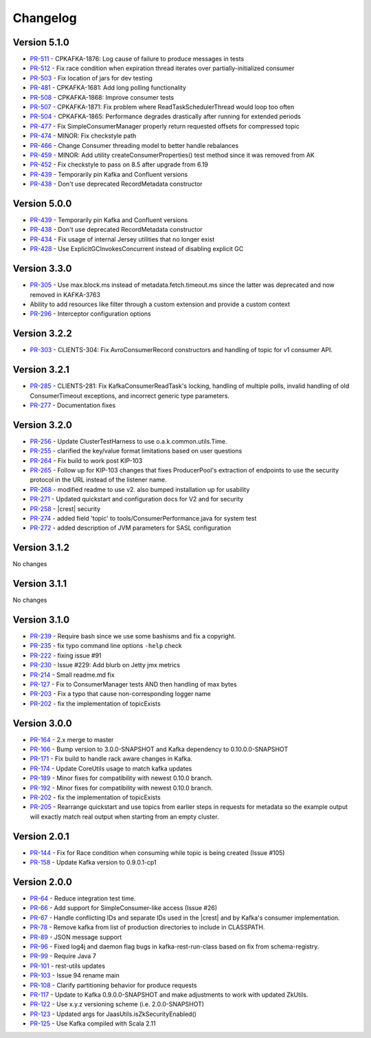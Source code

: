.. _kafkarest_changelog:

Changelog
=========

Version 5.1.0
-------------

* `PR-511 <https://github.com/confluentinc/kafka-rest/pull/511>`_ - CPKAFKA-1876: Log cause of failure to produce messages in tests
* `PR-512 <https://github.com/confluentinc/kafka-rest/pull/512>`_ - Fix race condition when expiration thread iterates over partially-initialized consumer
* `PR-503 <https://github.com/confluentinc/kafka-rest/pull/503>`_ - Fix location of jars for dev testing
* `PR-481 <https://github.com/confluentinc/kafka-rest/pull/481>`_ - CPKAFKA-1681: Add long polling functionality
* `PR-508 <https://github.com/confluentinc/kafka-rest/pull/508>`_ - CPKAFKA-1868: Improve consumer tests
* `PR-507 <https://github.com/confluentinc/kafka-rest/pull/507>`_ - CPKAFKA-1871: Fix problem where ReadTaskSchedulerThread would loop too often
* `PR-504 <https://github.com/confluentinc/kafka-rest/pull/504>`_ - CPKAFKA-1865:  Performance degrades drastically after running for extended periods
* `PR-477 <https://github.com/confluentinc/kafka-rest/pull/477>`_ - Fix SimpleConsumerManager properly return requested offsets for compressed topic
* `PR-474 <https://github.com/confluentinc/kafka-rest/pull/474>`_ - MINOR: Fix checkstyle path
* `PR-466 <https://github.com/confluentinc/kafka-rest/pull/466>`_ - Change Consumer threading model to better handle rebalances
* `PR-459 <https://github.com/confluentinc/kafka-rest/pull/459>`_ - MINOR: Add utility createConsumerProperties() test method since it was removed from AK
* `PR-452 <https://github.com/confluentinc/kafka-rest/pull/452>`_ - Fix checkstyle to pass on 8.5 after upgrade from 6.19
* `PR-439 <https://github.com/confluentinc/kafka-rest/pull/439>`_ - Temporarily pin Kafka and Confluent versions
* `PR-438 <https://github.com/confluentinc/kafka-rest/pull/438>`_ - Don't use deprecated RecordMetadata constructor

Version 5.0.0
-------------

* `PR-439 <https://github.com/confluentinc/kafka-rest/pull/439>`_ - Temporarily pin Kafka and Confluent versions
* `PR-438 <https://github.com/confluentinc/kafka-rest/pull/438>`_ - Don't use deprecated RecordMetadata constructor
* `PR-434 <https://github.com/confluentinc/kafka-rest/pull/434>`_ - Fix usage of internal Jersey utilities that no longer exist
* `PR-428 <https://github.com/confluentinc/kafka-rest/pull/428>`_ - Use ExplicitGCInvokesConcurrent instead of disabling explicit GC

Version 3.3.0
-------------

* `PR-305 <https://github.com/confluentinc/kafka-rest/pull/305>`_ - Use max.block.ms instead of metadata.fetch.timeout.ms since the latter was deprecated and now removed in KAFKA-3763
* Ability to add resources like filter through a custom extension and provide a custom context
* `PR-296 <https://github.com/confluentinc/kafka-rest/pull/296>`_ - Interceptor configuration options

Version 3.2.2
-------------

* `PR-303 <https://github.com/confluentinc/kafka-rest/pull/303>`_ - CLIENTS-304: Fix AvroConsumerRecord constructors and handling of topic for v1 consumer API.

Version 3.2.1
-------------

* `PR-285 <https://github.com/confluentinc/kafka-rest/pull/285>`_ - CLIENTS-281: Fix KafkaConsumerReadTask's locking, handling of multiple polls, invalid handling of old ConsumerTimeout exceptions, and incorrect generic type parameters.
* `PR-277 <https://github.com/confluentinc/kafka-rest/pull/277>`_ - Documentation fixes

Version 3.2.0
-------------

* `PR-256 <https://github.com/confluentinc/kafka-rest/pull/256>`_ - Update ClusterTestHarness to use o.a.k.common.utils.Time.
* `PR-255 <https://github.com/confluentinc/kafka-rest/pull/255>`_ - clarified the key/value format limitations based on user questions
* `PR-264 <https://github.com/confluentinc/kafka-rest/pull/264>`_ - Fix build to work post KIP-103
* `PR-265 <https://github.com/confluentinc/kafka-rest/pull/265>`_ - Follow up for KIP-103 changes that fixes ProducerPool's extraction of endpoints to use the security protocol in the URL instead of the listener name.
* `PR-268 <https://github.com/confluentinc/kafka-rest/pull/268>`_ - modified readme to use v2. also bumped installation up for usability
* `PR-271 <https://github.com/confluentinc/kafka-rest/pull/271>`_ - Updated quickstart and configuration docs for V2 and for security
* `PR-258 <https://github.com/confluentinc/kafka-rest/pull/258>`_ - |crest| security
* `PR-274 <https://github.com/confluentinc/kafka-rest/pull/274>`_ - added field 'topic' to tools/ConsumerPerformance.java for system test
* `PR-272 <https://github.com/confluentinc/kafka-rest/pull/272>`_ - added description of JVM parameters for SASL configuration

Version 3.1.2
-------------
No changes

Version 3.1.1
-------------
No changes

Version 3.1.0
-------------

* `PR-239 <https://github.com/confluentinc/kafka-rest/pull/239>`_ - Require bash since we use some bashisms and fix a copyright.
* `PR-235 <https://github.com/confluentinc/kafka-rest/pull/235>`_ - fix typo command line options ``-help`` check
* `PR-222 <https://github.com/confluentinc/kafka-rest/pull/222>`_ - fixing issue #91
* `PR-230 <https://github.com/confluentinc/kafka-rest/pull/230>`_ - Issue #229: Add blurb on Jetty jmx metrics
* `PR-214 <https://github.com/confluentinc/kafka-rest/pull/214>`_ - Small readme.md fix
* `PR-127 <https://github.com/confluentinc/kafka-rest/pull/127>`_ - Fix to ConsumerManager tests AND then handling of max bytes
* `PR-203 <https://github.com/confluentinc/kafka-rest/pull/203>`_ - Fix a typo that cause non-corresponding logger name
* `PR-202 <https://github.com/confluentinc/kafka-rest/pull/202>`_ - fix the implementation of topicExists

Version 3.0.0
-------------

* `PR-164 <https://github.com/confluentinc/kafka-rest/pull/164>`_ - 2.x merge to master
* `PR-166 <https://github.com/confluentinc/kafka-rest/pull/166>`_ - Bump version to 3.0.0-SNAPSHOT and Kafka dependency to 0.10.0.0-SNAPSHOT
* `PR-171 <https://github.com/confluentinc/kafka-rest/pull/171>`_ - Fix build to handle rack aware changes in Kafka.
* `PR-174 <https://github.com/confluentinc/kafka-rest/pull/174>`_ - Update CoreUtils usage to match kafka updates
* `PR-189 <https://github.com/confluentinc/kafka-rest/pull/189>`_ - Minor fixes for compatibility with newest 0.10.0 branch.
* `PR-192 <https://github.com/confluentinc/kafka-rest/pull/192>`_ - Minor fixes for compatibility with newest 0.10.0 branch.
* `PR-202 <https://github.com/confluentinc/kafka-rest/pull/202>`_ - fix the implementation of topicExists
* `PR-205 <https://github.com/confluentinc/kafka-rest/pull/205>`_ - Rearrange quickstart and use topics from earlier steps in requests for metadata so the example output will exactly match real output when starting from an empty cluster.

Version 2.0.1
-------------

* `PR-144 <https://github.com/confluentinc/kafka-rest/pull/144>`_ - Fix for Race condition when consuming while topic is being created (Issue #105)
* `PR-158 <https://github.com/confluentinc/kafka-rest/pull/158>`_ - Update Kafka version to 0.9.0.1-cp1

Version 2.0.0
-------------

* `PR-64 <https://github.com/confluentinc/kafka-rest/pull/64>`_ - Reduce integration test time.
* `PR-66 <https://github.com/confluentinc/kafka-rest/pull/66>`_ - Add support for SimpleConsumer-like access (Issue #26)
* `PR-67 <https://github.com/confluentinc/kafka-rest/pull/67>`_ - Handle conflicting IDs and separate IDs used in the |crest| and by Kafka's consumer implementation.
* `PR-78 <https://github.com/confluentinc/kafka-rest/pull/78>`_ - Remove kafka from list of production directories to include in CLASSPATH.
* `PR-89 <https://github.com/confluentinc/kafka-rest/pull/89>`_ - JSON message support
* `PR-96 <https://github.com/confluentinc/kafka-rest/pull/96>`_ - Fixed log4j and daemon flag bugs in kafka-rest-run-class based on fix from schema-registry.
* `PR-99 <https://github.com/confluentinc/kafka-rest/pull/99>`_ - Require Java 7
* `PR-101 <https://github.com/confluentinc/kafka-rest/pull/101>`_ - rest-utils updates
* `PR-103 <https://github.com/confluentinc/kafka-rest/pull/103>`_ - Issue 94 rename main
* `PR-108 <https://github.com/confluentinc/kafka-rest/pull/108>`_ - Clarify partitioning behavior for produce requests
* `PR-117 <https://github.com/confluentinc/kafka-rest/pull/117>`_ - Update to Kafka 0.9.0.0-SNAPSHOT and make adjustments to work with updated ZkUtils.
* `PR-122 <https://github.com/confluentinc/kafka-rest/pull/122>`_ - Use x.y.z versioning scheme (i.e. 2.0.0-SNAPSHOT)
* `PR-123 <https://github.com/confluentinc/kafka-rest/pull/123>`_ - Updated args for JaasUtils.isZkSecurityEnabled()
* `PR-125 <https://github.com/confluentinc/kafka-rest/pull/125>`_ - Use Kafka compiled with Scala 2.11
